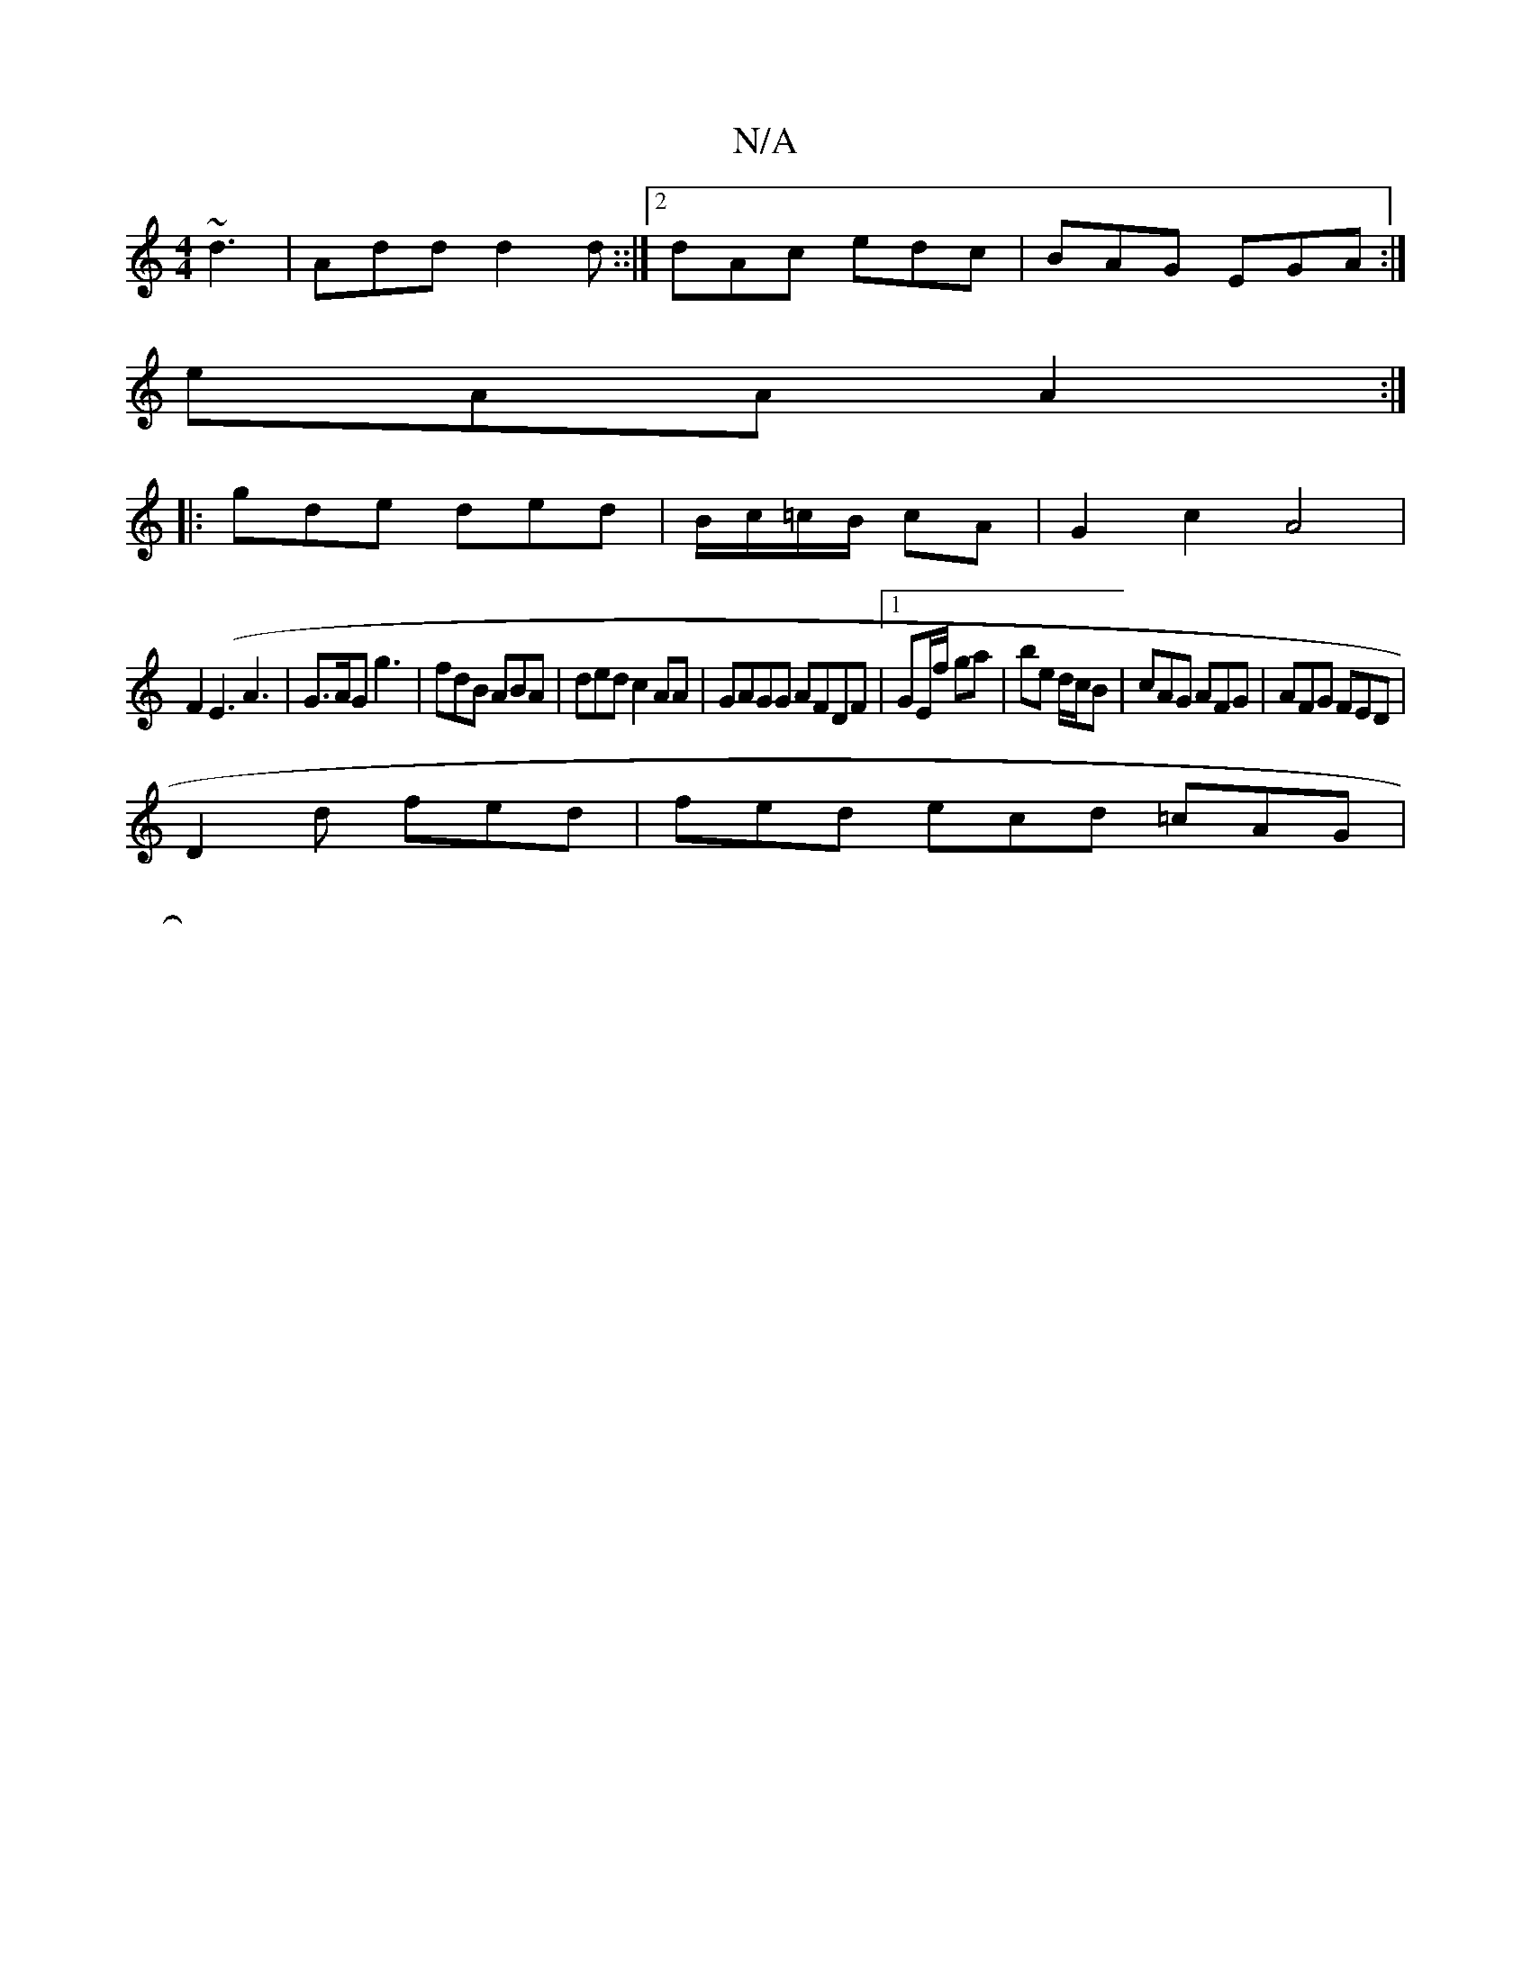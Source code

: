 X:1
T:N/A
M:4/4
R:N/A
K:Cmajor
~d3 | Add d2d ::|2 dAc edc|BAG EGA:|
eAA A2:|
|:gde ded|B/c/=c/B/ cA|G2 c2 A4|
F2 (E3 A3|G>AG}g3 | fdB ABA | ded c2AA | GAGG AFDF |1 GE/f/ ga | be d/c/B | cAG AFG | AFG FED |
D2 d fed| fed ecd =cAG|
|